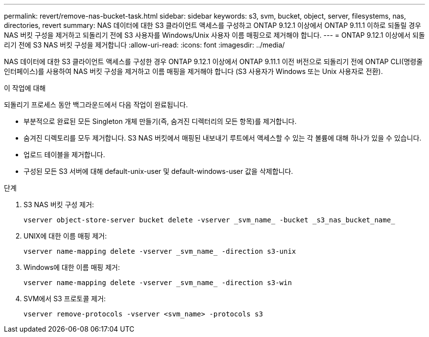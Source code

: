---
permalink: revert/remove-nas-bucket-task.html 
sidebar: sidebar 
keywords: s3, svm, bucket, object, server, filesystems, nas, directories, revert 
summary: NAS 데이터에 대한 S3 클라이언트 액세스를 구성하고 ONTAP 9.12.1 이상에서 ONTAP 9.11.1 이하로 되돌릴 경우 NAS 버킷 구성을 제거하고 되돌리기 전에 S3 사용자를 Windows/Unix 사용자 이름 매핑으로 제거해야 합니다. 
---
= ONTAP 9.12.1 이상에서 되돌리기 전에 S3 NAS 버킷 구성을 제거합니다
:allow-uri-read: 
:icons: font
:imagesdir: ../media/


[role="lead"]
NAS 데이터에 대한 S3 클라이언트 액세스를 구성한 경우 ONTAP 9.12.1 이상에서 ONTAP 9.11.1 이전 버전으로 되돌리기 전에 ONTAP CLI(명령줄 인터페이스)를 사용하여 NAS 버킷 구성을 제거하고 이름 매핑을 제거해야 합니다 (S3 사용자가 Windows 또는 Unix 사용자로 전환).

.이 작업에 대해
되돌리기 프로세스 동안 백그라운드에서 다음 작업이 완료됩니다.

* 부분적으로 완료된 모든 Singleton 개체 만들기(즉, 숨겨진 디렉터리의 모든 항목)를 제거합니다.
* 숨겨진 디렉토리를 모두 제거합니다. S3 NAS 버킷에서 매핑된 내보내기 루트에서 액세스할 수 있는 각 볼륨에 대해 하나가 있을 수 있습니다.
* 업로드 테이블을 제거합니다.
* 구성된 모든 S3 서버에 대해 default-unix-user 및 default-windows-user 값을 삭제합니다.


.단계
. S3 NAS 버킷 구성 제거:
+
[source, cli]
----
vserver object-store-server bucket delete -vserver _svm_name_ -bucket _s3_nas_bucket_name_
----
. UNIX에 대한 이름 매핑 제거:
+
[source, cli]
----
vserver name-mapping delete -vserver _svm_name_ -direction s3-unix
----
. Windows에 대한 이름 매핑 제거:
+
[source, cli]
----
vserver name-mapping delete -vserver _svm_name_ -direction s3-win
----
. SVM에서 S3 프로토콜 제거:
+
[source, cli]
----
vserver remove-protocols -vserver <svm_name> -protocols s3
----

